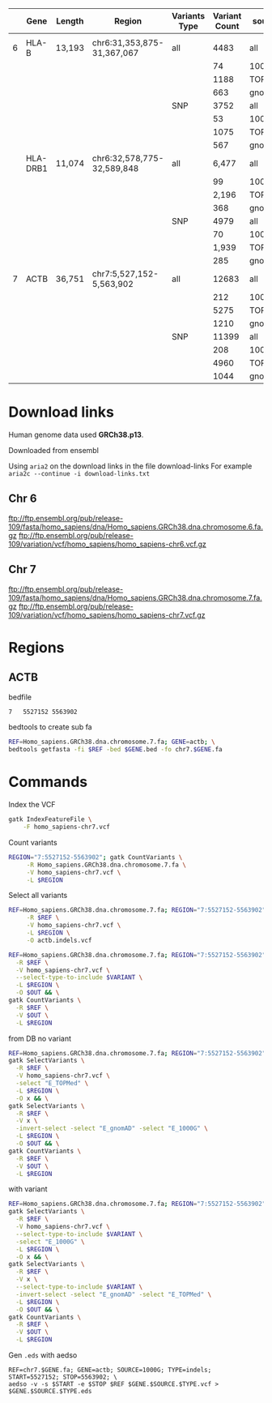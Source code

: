 

|---+----------+--------+----------------------------+---------------+---------------+--------+--------+-------|
|   | Gene     | Length | Region                     | Variants Type | Variant Count | source |      N |     m |
|---+----------+--------+----------------------------+---------------+---------------+--------+--------+-------|
|   |          |        |                            |               |               |        |        |       |
|---+----------+--------+----------------------------+---------------+---------------+--------+--------+-------|
| 6 | HLA-B    | 13,193 | chr6:31,353,875-31,367,067 | all           |          4483 | all    |        |       |
|   |          |        |                            |               |            74 | 1000G  |  13332 |   224 |
|   |          |        |                            |               |          1188 | TOPMed |  15090 |  3453 |
|   |          |        |                            |               |           663 | gnomAD |  14436 |  2044 |
|   |          |        |                            | SNP           |          3752 | all    |        |       |
|   |          |        |                            |               |            53 | 1000G  |  13247 |   161 |
|   |          |        |                            |               |          1075 | TOPMed |  14355 |  3170 |
|   |          |        |                            |               |           567 | gnomAD |  14355 |  3170 |
|---+----------+--------+----------------------------+---------------+---------------+--------+--------+-------|
|   | HLA-DRB1 | 11,074 | chr6:32,578,775-32,589,848 | all           |         6,477 | all    |        |       |
|   |          |        |                            |               |            99 | 1000G  | 11,278 |   307 |
|   |          |        |                            |               |         2,196 | TOPMed | 15,470 | 6,358 |
|   |          |        |                            |               |           368 | gnomAD | 12,004 | 1,091 |
|   |          |        |                            | SNP           |          4979 | all    |        |       |
|   |          |        |                            |               |            70 | 1000G  | 11,074 |     1 |
|   |          |        |                            |               |         1,939 | TOPMed | 13,451 | 5,749 |
|   |          |        |                            |               |           285 | gnomAD | 11,425 |   870 |
|---+----------+--------+----------------------------+---------------+---------------+--------+--------+-------|
| 7 | ACTB     | 36,751 | chr7:5,527,152-5,563,902   | all           |         12683 | all    |        |       |
|   |          |        |                            |               |           212 | 1000G  |  37019 |   644 |
|   |          |        |                            |               |          5275 | TOPMed |  46944 | 15413 |
|   |          |        |                            |               |          1210 | gnomAD |  39006 |  3621 |
|   |          |        |                            | SNP           |         11399 | all    |        |       |
|   |          |        |                            |               |           208 | 1000G  |  36967 |   630 |
|   |          |        |                            |               |          4960 | TOPMed |  41947 | 13891 |
|   |          |        |                            |               |          1044 | gnomAD |  37876 |  3146 |


* Download links

Human genome data used *GRCh38.p13*.

Downloaded from ensembl

Using ~aria2~ on the download links in the file download-links
For example ~aria2c --continue -i download-links.txt~


** Chr 6

ftp://ftp.ensembl.org/pub/release-109/fasta/homo_sapiens/dna/Homo_sapiens.GRCh38.dna.chromosome.6.fa.gz
ftp://ftp.ensembl.org/pub/release-109/variation/vcf/homo_sapiens/homo_sapiens-chr6.vcf.gz

** Chr 7

ftp://ftp.ensembl.org/pub/release-109/fasta/homo_sapiens/dna/Homo_sapiens.GRCh38.dna.chromosome.7.fa.gz
ftp://ftp.ensembl.org/pub/release-109/variation/vcf/homo_sapiens/homo_sapiens-chr7.vcf.gz


* Regions

** ACTB

bedfile
#+BEGIN_SRC bash
7	5527152	5563902
#+END_SRC

bedtools to create sub fa
#+BEGIN_SRC bash
REF=Homo_sapiens.GRCh38.dna.chromosome.7.fa; GENE=actb; \
bedtools getfasta -fi $REF -bed $GENE.bed -fo chr7.$GENE.fa
#+END_SRC


* Commands
Index the VCF
#+BEGIN_SRC bash
 gatk IndexFeatureFile \
     -F homo_sapiens-chr7.vcf
#+END_SRC


Count variants
#+BEGIN_SRC bash
REGION="7:5527152-5563902"; gatk CountVariants \
     -R Homo_sapiens.GRCh38.dna.chromosome.7.fa \
     -V homo_sapiens-chr7.vcf \
     -L $REGION
#+END_SRC



Select all variants
#+BEGIN_SRC bash
REF=Homo_sapiens.GRCh38.dna.chromosome.7.fa; REGION="7:5527152-5563902"; gatk SelectVariants \
     -R $REF \
     -V homo_sapiens-chr7.vcf \
     -L $REGION \
     -O actb.indels.vcf
#+END_SRC

#+BEGIN_SRC bash
REF=Homo_sapiens.GRCh38.dna.chromosome.7.fa; REGION="7:5527152-5563902";  VARIANT=SNP; OUT=actb.snp.vcf; gatk SelectVariants \
  -R $REF \
  -V homo_sapiens-chr7.vcf \
  --select-type-to-include $VARIANT \
  -L $REGION \
  -O $OUT && \
gatk CountVariants \
  -R $REF \
  -V $OUT \
  -L $REGION
#+END_SRC


from DB
no variant
#+BEGIN_SRC bash
REF=Homo_sapiens.GRCh38.dna.chromosome.7.fa; REGION="7:5527152-5563902"; OUT="actb.topmed.indels.vcf"; \
gatk SelectVariants \
  -R $REF \
  -V homo_sapiens-chr7.vcf \
  -select "E_TOPMed" \
  -L $REGION \
  -O x && \
gatk SelectVariants \
  -R $REF \
  -V x \
  -invert-select -select "E_gnomAD" -select "E_1000G" \
  -L $REGION \
  -O $OUT && \
gatk CountVariants \
  -R $REF \
  -V $OUT \
  -L $REGION
#+END_SRC


with variant
#+BEGIN_SRC bash
REF=Homo_sapiens.GRCh38.dna.chromosome.7.fa; REGION="7:5527152-5563902"; VARIANT=SNP; OUT="actb.1000G.$VARIANT.vcf"; \
gatk SelectVariants \
  -R $REF \
  -V homo_sapiens-chr7.vcf \
  --select-type-to-include $VARIANT \
  -select "E_1000G" \
  -L $REGION \
  -O x && \
gatk SelectVariants \
  -R $REF \
  -V x \
  --select-type-to-include $VARIANT \
  -invert-select -select "E_gnomAD" -select "E_TOPMed" \
  -L $REGION \
  -O $OUT && \
gatk CountVariants \
  -R $REF \
  -V $OUT \
  -L $REGION
#+END_SRC

Gen ~.eds~ with aedso
#+BEGIN_SRC
REF=chr7.$GENE.fa; GENE=actb; SOURCE=1000G; TYPE=indels; START=5527152; STOP=5563902; \
aedso -v -s $START -e $STOP $REF $GENE.$SOURCE.$TYPE.vcf > $GENE.$SOURCE.$TYPE.eds
#+END_SRC

